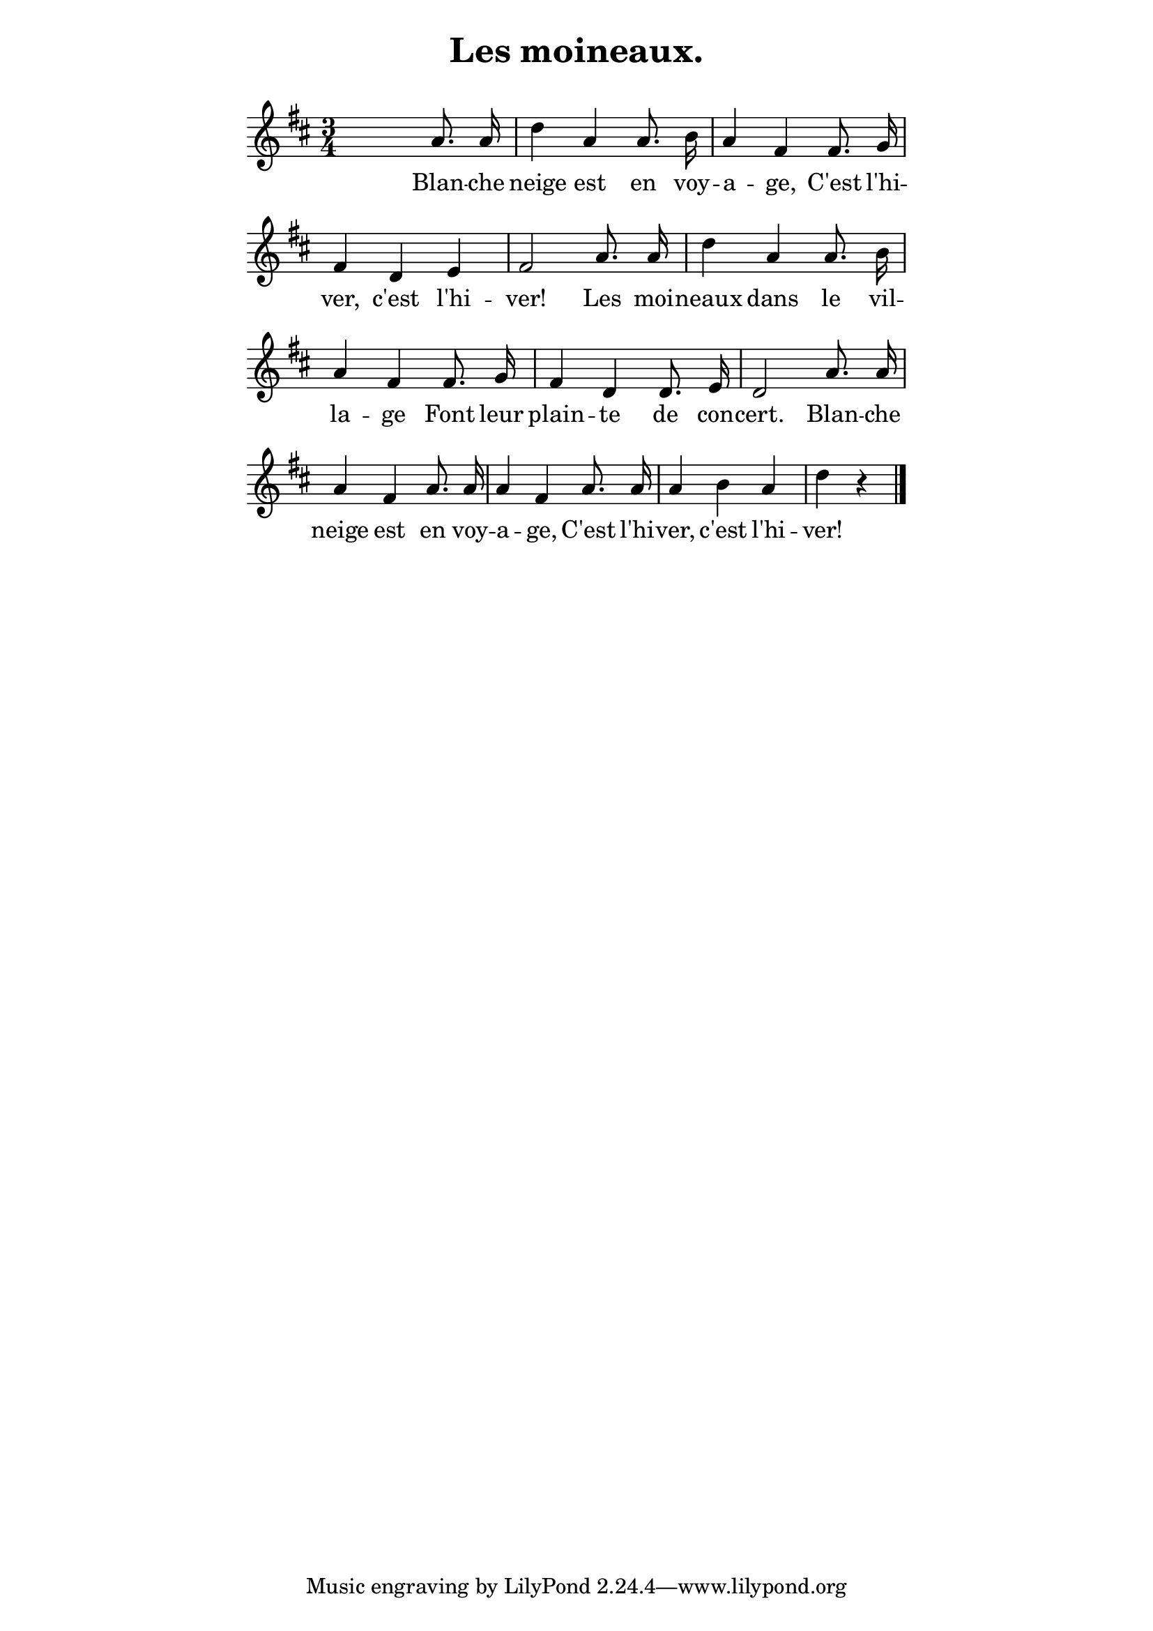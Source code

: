 ﻿% page 54

\version "2.16.0"

\paper {
  indent = 0\mm
  line-width = 120\mm
}
\header {
  title = "Les moineaux."
  subtitle = " "
}
melody = <<
\relative c' {
\key d \major
\time 3/4
\autoBeamOff 
% Score
 s2 a'8. a16 d4 a a8. b16 a4 fis fis8. g16
 fis4 d e fis2 a8. a16 d4 a a8. b16
 a4 fis fis8. g16 fis4 d d8. e16 d2 a'8. a16
 a4 fis a8. a16 a4 fis a8. a16 a4 b a d r
\bar "|." 
}

% Lyrics
\addlyrics {
Blan -- che neige est en voy -- a -- ge, C'est l'hi -- ver,
c'est l'hi -- ver! Les moi -- neaux dans le vil -- la -- ge
Font leur plain -- te de con -- cert. Blan -- che
neige est en voy -- a -- ge, C'est l'hi -- ver, c'est l'hi -- ver!
}
>>

\score {
  \new Staff \melody
  \layout {
    \context {
    \Score \remove "Bar_number_engraver"
    }
  }
  \midi { \tempo 16 = 450 }
}